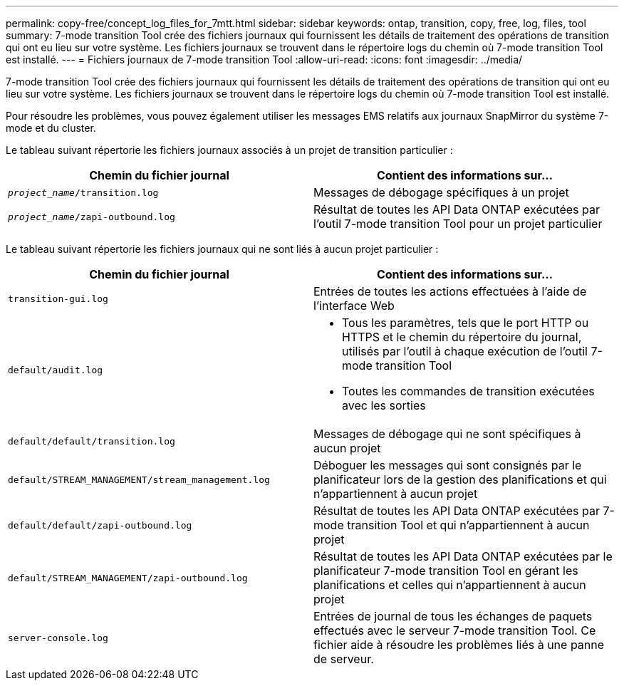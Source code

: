 ---
permalink: copy-free/concept_log_files_for_7mtt.html 
sidebar: sidebar 
keywords: ontap, transition, copy, free, log, files, tool 
summary: 7-mode transition Tool crée des fichiers journaux qui fournissent les détails de traitement des opérations de transition qui ont eu lieu sur votre système. Les fichiers journaux se trouvent dans le répertoire logs du chemin où 7-mode transition Tool est installé. 
---
= Fichiers journaux de 7-mode transition Tool
:allow-uri-read: 
:icons: font
:imagesdir: ../media/


[role="lead"]
7-mode transition Tool crée des fichiers journaux qui fournissent les détails de traitement des opérations de transition qui ont eu lieu sur votre système. Les fichiers journaux se trouvent dans le répertoire logs du chemin où 7-mode transition Tool est installé.

Pour résoudre les problèmes, vous pouvez également utiliser les messages EMS relatifs aux journaux SnapMirror du système 7-mode et du cluster.

Le tableau suivant répertorie les fichiers journaux associés à un projet de transition particulier :

|===
| Chemin du fichier journal | Contient des informations sur... 


 a| 
`_project_name_/transition.log`
 a| 
Messages de débogage spécifiques à un projet



 a| 
`_project_name_/zapi-outbound.log`
 a| 
Résultat de toutes les API Data ONTAP exécutées par l'outil 7-mode transition Tool pour un projet particulier

|===
Le tableau suivant répertorie les fichiers journaux qui ne sont liés à aucun projet particulier :

|===
| Chemin du fichier journal | Contient des informations sur... 


 a| 
`transition-gui.log`
 a| 
Entrées de toutes les actions effectuées à l'aide de l'interface Web



 a| 
`default/audit.log`
 a| 
* Tous les paramètres, tels que le port HTTP ou HTTPS et le chemin du répertoire du journal, utilisés par l'outil à chaque exécution de l'outil 7-mode transition Tool
* Toutes les commandes de transition exécutées avec les sorties




 a| 
`default/default/transition.log`
 a| 
Messages de débogage qui ne sont spécifiques à aucun projet



 a| 
`default/STREAM_MANAGEMENT/stream_management.log`
 a| 
Déboguer les messages qui sont consignés par le planificateur lors de la gestion des planifications et qui n'appartiennent à aucun projet



 a| 
`default/default/zapi-outbound.log`
 a| 
Résultat de toutes les API Data ONTAP exécutées par 7-mode transition Tool et qui n'appartiennent à aucun projet



 a| 
`default/STREAM_MANAGEMENT/zapi-outbound.log`
 a| 
Résultat de toutes les API Data ONTAP exécutées par le planificateur 7-mode transition Tool en gérant les planifications et celles qui n'appartiennent à aucun projet



 a| 
`server-console.log`
 a| 
Entrées de journal de tous les échanges de paquets effectués avec le serveur 7-mode transition Tool. Ce fichier aide à résoudre les problèmes liés à une panne de serveur.

|===